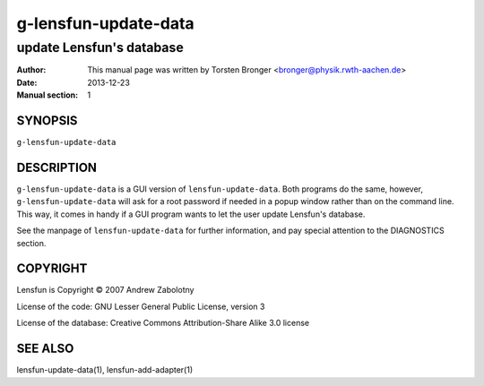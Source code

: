 ========================
g-lensfun-update-data
========================

----------------------------
update Lensfun's database
----------------------------

:Author: This manual page was written by Torsten Bronger <bronger@physik.rwth-aachen.de>
:Date:   2013-12-23
:Manual section: 1

SYNOPSIS
============

``g-lensfun-update-data``

DESCRIPTION
===============

``g-lensfun-update-data`` is a GUI version of ``lensfun-update-data``.  Both
programs do the same, however, ``g-lensfun-update-data`` will ask for a root
password if needed in a popup window rather than on the command line.  This
way, it comes in handy if a GUI program wants to let the user update Lensfun's
database.

See the manpage of ``lensfun-update-data`` for further information, and pay
special attention to the DIAGNOSTICS section.

COPYRIGHT
=============

Lensfun is Copyright © 2007 Andrew Zabolotny

License of the code: GNU Lesser General Public License, version 3

License of the database: Creative Commons Attribution-Share Alike 3.0 license

SEE ALSO
===========

lensfun-update-data(1), lensfun-add-adapter(1)
